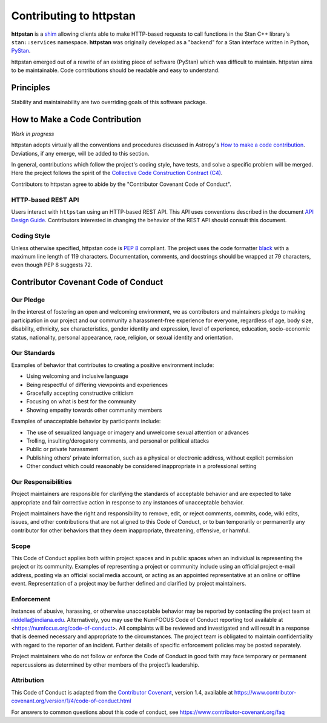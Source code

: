 ========================
Contributing to httpstan
========================

**httpstan** is a shim_ allowing clients able to make HTTP-based requests to
call functions in the Stan C++ library's ``stan::services`` namespace.
**httpstan** was originally developed as a "backend" for a Stan interface
written in Python, PyStan_.

httpstan emerged out of a rewrite of an existing piece of software (PyStan)
which was difficult to maintain. httpstan aims to be maintainable. Code
contributions should be readable and easy to understand.

.. _shim: https://en.wikipedia.org/wiki/Shim_%28computing%29
.. _PyStan: http://mc-stan.org/interfaces/pystan.html

Principles
==========

Stability and maintainability are two overriding goals of this software package.

How to Make a Code Contribution
===============================

*Work in progress*

httpstan adopts virtually all the conventions and procedures discussed in Astropy's `How to make a
code contribution`_. Deviations, if any emerge, will be added to this section.

In general, contributions which follow the project's coding style, have tests, and solve a specific
problem will be merged. Here the project follows the spirit of the `Collective Code Construction
Contract (C4)`_.

Contributors to httpstan agree to abide by the "Contributor Covenant Code of Conduct".

.. _How to make a code contribution: http://docs.astropy.org/en/stable/development/workflow/development_workflow.html
.. _Collective Code Construction Contract (C4): https://rfc.zeromq.org/spec:42/C4/

HTTP-based REST API
-------------------

Users interact with ``httpstan`` using an HTTP-based REST API. This API uses
conventions described in the document `API Design Guide
<https://cloud.google.com/apis/design/>`_.  Contributors interested in changing
the behavior of the REST API should consult this document.

Coding Style
------------

Unless otherwise specified, httpstan code is `PEP 8`_ compliant. The project uses the code formatter black_ with a maximum
line length of 119 characters. Documentation, comments, and docstrings should be wrapped at 79 characters, even though PEP 8 suggests 72.

.. _PEP 8: https://www.python.org/dev/peps/pep-0008/
.. _black: https://pypi.org/project/black/

Contributor Covenant Code of Conduct
====================================

Our Pledge
----------

In the interest of fostering an open and welcoming environment, we as
contributors and maintainers pledge to making participation in our
project and our community a harassment-free experience for everyone,
regardless of age, body size, disability, ethnicity, sex
characteristics, gender identity and expression, level of experience,
education, socio-economic status, nationality, personal appearance,
race, religion, or sexual identity and orientation.

Our Standards
-------------

Examples of behavior that contributes to creating a positive environment
include:

-  Using welcoming and inclusive language
-  Being respectful of differing viewpoints and experiences
-  Gracefully accepting constructive criticism
-  Focusing on what is best for the community
-  Showing empathy towards other community members

Examples of unacceptable behavior by participants include:

-  The use of sexualized language or imagery and unwelcome sexual
   attention or advances
-  Trolling, insulting/derogatory comments, and personal or political
   attacks
-  Public or private harassment
-  Publishing others’ private information, such as a physical or
   electronic address, without explicit permission
-  Other conduct which could reasonably be considered inappropriate in a
   professional setting

Our Responsibilities
--------------------

Project maintainers are responsible for clarifying the standards of
acceptable behavior and are expected to take appropriate and fair
corrective action in response to any instances of unacceptable behavior.

Project maintainers have the right and responsibility to remove, edit,
or reject comments, commits, code, wiki edits, issues, and other
contributions that are not aligned to this Code of Conduct, or to ban
temporarily or permanently any contributor for other behaviors that they
deem inappropriate, threatening, offensive, or harmful.

Scope
-----

This Code of Conduct applies both within project spaces and in public
spaces when an individual is representing the project or its community.
Examples of representing a project or community include using an
official project e-mail address, posting via an official social media
account, or acting as an appointed representative at an online or
offline event. Representation of a project may be further defined and
clarified by project maintainers.

Enforcement
-----------

Instances of abusive, harassing, or otherwise unacceptable behavior may
be reported by contacting the project team at riddella@indiana.edu.
Alternatively, you may use the NumFOCUS Code of Conduct reporting tool
available at <https://numfocus.org/code-of-conduct>.
All complaints will be reviewed and investigated and will result in a
response that is deemed necessary and appropriate to the circumstances.
The project team is obligated to maintain confidentiality with regard to
the reporter of an incident. Further details of specific enforcement
policies may be posted separately.

Project maintainers who do not follow or enforce the Code of Conduct in
good faith may face temporary or permanent repercussions as determined
by other members of the project’s leadership.

Attribution
-----------

This Code of Conduct is adapted from the `Contributor
Covenant <https://www.contributor-covenant.org>`__, version 1.4,
available at
https://www.contributor-covenant.org/version/1/4/code-of-conduct.html

For answers to common questions about this code of conduct, see
https://www.contributor-covenant.org/faq
